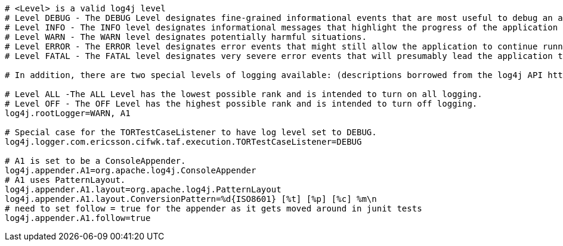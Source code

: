 [source,text]
----

# <Level> is a valid log4j level
# Level DEBUG - The DEBUG Level designates fine-grained informational events that are most useful to debug an application.
# Level INFO - The INFO level designates informational messages that highlight the progress of the application at coarse-grained level.
# Level WARN - The WARN level designates potentially harmful situations.
# Level ERROR - The ERROR level designates error events that might still allow the application to continue running.
# Level FATAL - The FATAL level designates very severe error events that will presumably lead the application to abort.

# In addition, there are two special levels of logging available: (descriptions borrowed from the log4j API http://jakarta.apache.org/log4j/docs/api/index.html):

# Level ALL -The ALL Level has the lowest possible rank and is intended to turn on all logging.
# Level OFF - The OFF Level has the highest possible rank and is intended to turn off logging.
log4j.rootLogger=WARN, A1

# Special case for the TORTestCaseListener to have log level set to DEBUG.
log4j.logger.com.ericsson.cifwk.taf.execution.TORTestCaseListener=DEBUG

# A1 is set to be a ConsoleAppender.
log4j.appender.A1=org.apache.log4j.ConsoleAppender
# A1 uses PatternLayout.
log4j.appender.A1.layout=org.apache.log4j.PatternLayout
log4j.appender.A1.layout.ConversionPattern=%d{ISO8601} [%t] [%p] [%c] %m\n
# need to set follow = true for the appender as it gets moved around in junit tests
log4j.appender.A1.follow=true